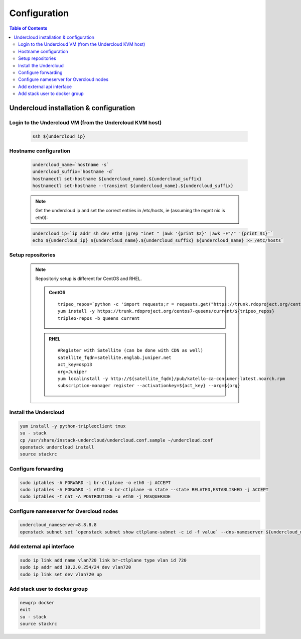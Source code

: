 #############
Configuration
#############

.. contents:: Table of Contents

Undercloud installation & configuration
=======================================

Login to the Undercloud VM (from the Undercloud KVM host)
---------------------------------------------------------

   .. code:: bash

     ssh ${undercloud_ip}

Hostname configuration
----------------------

   .. code:: bash

      undercloud_name=`hostname -s`
      undercloud_suffix=`hostname -d`
      hostnamectl set-hostname ${undercloud_name}.${undercloud_suffix}
      hostnamectl set-hostname --transient ${undercloud_name}.${undercloud_suffix}

   .. note:: Get the undercloud ip and set the correct entries in /etc/hosts, ie (assuming the mgmt nic is eth0):

   .. code:: bash

      undercloud_ip=`ip addr sh dev eth0 |grep "inet " |awk '{print $2}' |awk -F"/" '{print $1}'`
      echo ${undercloud_ip} ${undercloud_name}.${undercloud_suffix} ${undercloud_name} >> /etc/hosts`

Setup repositories
------------------

   .. note::
      Repositoriy setup is different for CentOS and RHEL.

      .. admonition:: CentOS
         :class: centos

         ::

           tripeo_repos=`python -c 'import requests;r = requests.get("https://trunk.rdoproject.org/centos7-queens/current"); print r.text ' |grep python2-tripleo-repos|awk -F"href=\"" '{print $2}'|awk -F"\"" '{print $1}'`
           yum install -y https://trunk.rdoproject.org/centos7-queens/current/${tripeo_repos}
           tripleo-repos -b queens current

      .. admonition:: RHEL
         :class: rhel

         ::

           #Register with Satellite (can be done with CDN as well)
           satellite_fqdn=satellite.englab.juniper.net
           act_key=osp13
           org=Juniper
           yum localinstall -y http://${satellite_fqdn}/pub/katello-ca-consumer-latest.noarch.rpm
           subscription-manager register --activationkey=${act_key} --org=${org}


Install the Undercloud
----------------------

.. code:: bash

  yum install -y python-tripleoclient tmux
  su - stack
  cp /usr/share/instack-undercloud/undercloud.conf.sample ~/undercloud.conf
  openstack undercloud install
  source stackrc

Configure forwarding
--------------------

.. code:: bash

  sudo iptables -A FORWARD -i br-ctlplane -o eth0 -j ACCEPT
  sudo iptables -A FORWARD -i eth0 -o br-ctlplane -m state --state RELATED,ESTABLISHED -j ACCEPT
  sudo iptables -t nat -A POSTROUTING -o eth0 -j MASQUERADE

Configure nameserver for Overcloud nodes
----------------------------------------

.. code:: bash

  undercloud_nameserver=8.8.8.8
  openstack subnet set `openstack subnet show ctlplane-subnet -c id -f value` --dns-nameserver ${undercloud_nameserver}

Add external api interface
--------------------------

.. code:: bash

  sudo ip link add name vlan720 link br-ctlplane type vlan id 720
  sudo ip addr add 10.2.0.254/24 dev vlan720
  sudo ip link set dev vlan720 up

Add stack user to docker group
------------------------------

.. code:: bash

  newgrp docker
  exit
  su - stack
  source stackrc
